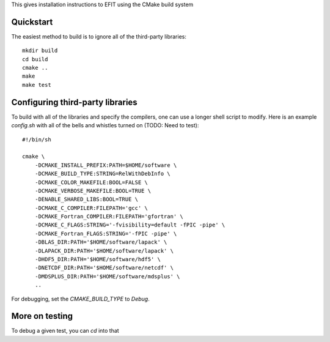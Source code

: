 


This gives installation instructions to EFIT using the CMake build system

Quickstart
==========

The easiest method to build is to ignore all of the third-party libraries::

    mkdir build
    cd build
    cmake ..
    make 
    make test

Configuring third-party libraries
=================================

To build with all of the libraries and specify the compilers, one can use a
longer shell script to modify.  Here is an example `config.sh` with all of the 
bells and whistles turned on (TODO:  Need to test)::

    #!/bin/sh

    cmake \
        -DCMAKE_INSTALL_PREFIX:PATH=$HOME/software \
        -DCMAKE_BUILD_TYPE:STRING=RelWithDebInfo \
        -DCMAKE_COLOR_MAKEFILE:BOOL=FALSE \
        -DCMAKE_VERBOSE_MAKEFILE:BOOL=TRUE \
        -DENABLE_SHARED_LIBS:BOOL=TRUE \
        -DCMAKE_C_COMPILER:FILEPATH='gcc' \
        -DCMAKE_Fortran_COMPILER:FILEPATH='gfortran' \
        -DCMAKE_C_FLAGS:STRING='-fvisibility=default -fPIC -pipe' \
        -DCMAKE_Fortran_FLAGS:STRING='-fPIC -pipe' \
        -DBLAS_DIR:PATH='$HOME/software/lapack' \
        -DLAPACK_DIR:PATH='$HOME/software/lapack' \
        -DHDF5_DIR:PATH='$HOME/software/hdf5' \
        -DNETCDF_DIR:PATH='$HOME/software/netcdf' \
        -DMDSPLUS_DIR:PATH='$HOME/software/mdsplus' \
        ..


For debugging, set the `CMAKE_BUILD_TYPE` to `Debug`.

More on testing
===============

To debug a given test, you can `cd` into that 



